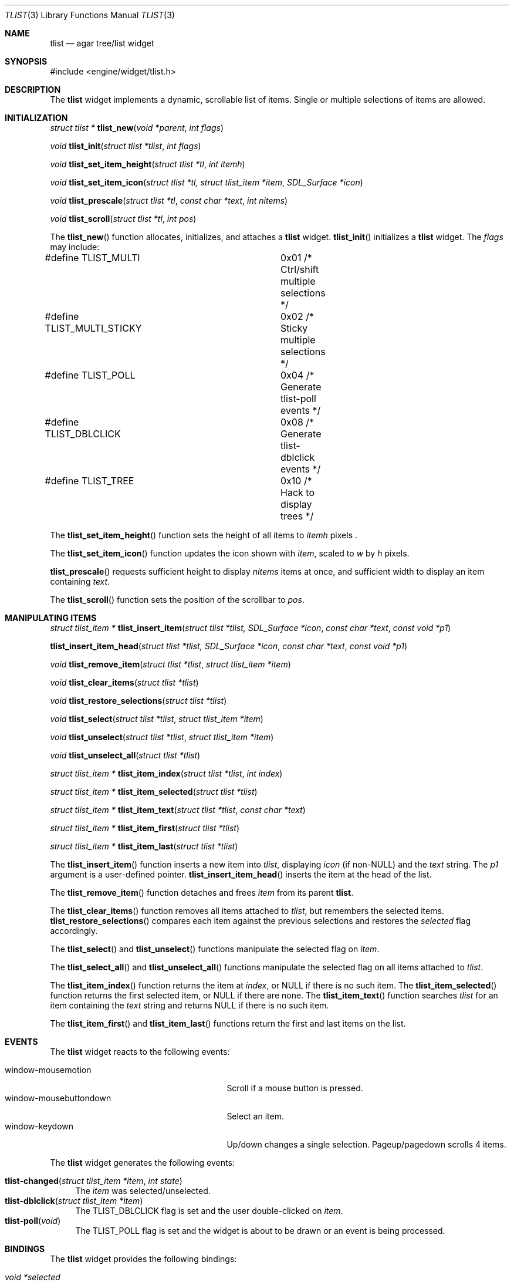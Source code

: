 .\"	$Csoft: tlist.3,v 1.31 2003/10/15 03:43:08 vedge Exp $
.\"
.\" Copyright (c) 2002, 2003 CubeSoft Communications, Inc.
.\" <http://www.csoft.org>
.\" All rights reserved.
.\"
.\" Redistribution and use in source and binary forms, with or without
.\" modification, are permitted provided that the following conditions
.\" are met:
.\" 1. Redistributions of source code must retain the above copyright
.\"    notice, this list of conditions and the following disclaimer.
.\" 2. Redistributions in binary form must reproduce the above copyright
.\"    notice, this list of conditions and the following disclaimer in the
.\"    documentation and/or other materials provided with the distribution.
.\" 
.\" THIS SOFTWARE IS PROVIDED BY THE AUTHOR ``AS IS'' AND ANY EXPRESS OR
.\" IMPLIED WARRANTIES, INCLUDING, BUT NOT LIMITED TO, THE IMPLIED
.\" WARRANTIES OF MERCHANTABILITY AND FITNESS FOR A PARTICULAR PURPOSE
.\" ARE DISCLAIMED. IN NO EVENT SHALL THE AUTHOR BE LIABLE FOR ANY DIRECT,
.\" INDIRECT, INCIDENTAL, SPECIAL, EXEMPLARY, OR CONSEQUENTIAL DAMAGES
.\" (INCLUDING BUT NOT LIMITED TO, PROCUREMENT OF SUBSTITUTE GOODS OR
.\" SERVICES; LOSS OF USE, DATA, OR PROFITS; OR BUSINESS INTERRUPTION)
.\" HOWEVER CAUSED AND ON ANY THEORY OF LIABILITY, WHETHER IN CONTRACT,
.\" STRICT LIABILITY, OR TORT (INCLUDING NEGLIGENCE OR OTHERWISE) ARISING
.\" IN ANY WAY OUT OF THE USE OF THIS SOFTWARE EVEN IF ADVISED OF THE
.\" POSSIBILITY OF SUCH DAMAGE.
.\"
.Dd August 20, 2002
.Dt TLIST 3
.Os
.ds vT Agar API Reference
.ds oS Agar 1.0
.Sh NAME
.Nm tlist
.Nd agar tree/list widget
.Sh SYNOPSIS
.Bd -literal
#include <engine/widget/tlist.h>
.Ed
.Sh DESCRIPTION
The
.Nm
widget implements a dynamic, scrollable list of items.
Single or multiple selections of items are allowed.
.Sh INITIALIZATION
.nr nS 1
.Ft "struct tlist *"
.Fn tlist_new "void *parent" "int flags"
.Pp
.Ft void
.Fn tlist_init "struct tlist *tlist" "int flags"
.Pp
.Ft void
.Fn tlist_set_item_height "struct tlist *tl" "int itemh"
.Pp
.Ft void
.Fn tlist_set_item_icon "struct tlist *tl, struct tlist_item *item" \
                        "SDL_Surface *icon"
.Pp
.Ft void
.Fn tlist_prescale "struct tlist *tl" "const char *text" "int nitems"
.Pp
.Ft void
.Fn tlist_scroll "struct tlist *tl" "int pos"
.Pp
.nr nS 0
The
.Fn tlist_new
function allocates, initializes, and attaches a
.Nm
widget.
.Fn tlist_init
initializes a
.Nm
widget.
The
.Fa flags
may include:
.Pp
.Bd -literal
#define TLIST_MULTI		0x01  /* Ctrl/shift multiple selections */
#define TLIST_MULTI_STICKY	0x02  /* Sticky multiple selections */
#define TLIST_POLL		0x04  /* Generate tlist-poll events */
#define TLIST_DBLCLICK		0x08  /* Generate tlist-dblclick events */
#define TLIST_TREE		0x10  /* Hack to display trees */
.Ed
.Pp
The
.Fn tlist_set_item_height
function sets the height of all items to
.Fa itemh
pixels .
.Pp
The
.Fn tlist_set_item_icon
function updates the icon shown with
.Fa item ,
scaled to
.Fa w
by
.Fa h
pixels.
.Pp
.Fn tlist_prescale
requests sufficient height to display
.Fa nitems
items at once, and sufficient width to display an item containing
.Fa text .
.Pp
The
.Fn tlist_scroll
function sets the position of the scrollbar to
.Fa pos .
.Sh MANIPULATING ITEMS
.nr nS 1
.Ft "struct tlist_item *"
.Fn tlist_insert_item "struct tlist *tlist, SDL_Surface *icon" \
                      "const char *text" "const void *p1"
.Pp
.Fn tlist_insert_item_head "struct tlist *tlist, SDL_Surface *icon" \
                           "const char *text" "const void *p1"
.Pp
.Ft "void"
.Fn tlist_remove_item "struct tlist *tlist" "struct tlist_item *item"
.Pp
.Ft "void"
.Fn tlist_clear_items "struct tlist *tlist"
.Pp
.Ft "void"
.Fn tlist_restore_selections "struct tlist *tlist"
.Pp
.Ft "void"
.Fn tlist_select "struct tlist *tlist" "struct tlist_item *item"
.Pp
.Ft "void"
.Fn tlist_unselect "struct tlist *tlist" "struct tlist_item *item"
.Pp
.Ft "void"
.Fn tlist_unselect_all "struct tlist *tlist"
.Pp
.Ft "struct tlist_item *"
.Fn tlist_item_index "struct tlist *tlist" "int index"
.Pp
.Ft "struct tlist_item *"
.Fn tlist_item_selected "struct tlist *tlist"
.Pp
.Ft "struct tlist_item *"
.Fn tlist_item_text "struct tlist *tlist" "const char *text"
.Pp
.Ft "struct tlist_item *"
.Fn tlist_item_first "struct tlist *tlist"
.Pp
.Ft "struct tlist_item *"
.Fn tlist_item_last "struct tlist *tlist"
.nr nS 0
.Pp
The
.Fn tlist_insert_item
function inserts a new item into
.Fa tlist ,
displaying
.Fa icon
(if non-NULL) and the
.Fa text
string.
The
.Fa p1
argument is a user-defined pointer.
.Fn tlist_insert_item_head
inserts the item at the head of the list.
.Pp
The
.Fn tlist_remove_item
function detaches and frees
.Fa item
from its parent
.Nm tlist .
.Pp
The
.Fn tlist_clear_items
function removes all items attached to
.Fa tlist ,
but remembers the selected items.
.Fn tlist_restore_selections
compares each item against the previous selections and restores
the
.Va selected
flag accordingly.
.Pp
The
.Fn tlist_select
and
.Fn tlist_unselect
functions manipulate the selected flag on
.Fa item .
.Pp
The
.Fn tlist_select_all
and
.Fn tlist_unselect_all
functions manipulate the selected flag on all items attached to
.Fa tlist .
.Pp
The
.Fn tlist_item_index
function returns the item at
.Fa index ,
or NULL if there is no such item.
The
.Fn tlist_item_selected
function returns the first selected item, or
.Dv NULL
if there are none.
The
.Fn tlist_item_text
function searches
.Fa tlist
for an item containing the
.Fa text
string and returns NULL if there is no such item.
.Pp
The
.Fn tlist_item_first
and
.Fn tlist_item_last
functions return the first and last items on the list.
.Sh EVENTS
The
.Nm
widget reacts to the following events:
.Pp
.Bl -tag -compact -width 25n
.It window-mousemotion
Scroll if a mouse button is pressed.
.It window-mousebuttondown
Select an item.
.It window-keydown
Up/down changes a single selection.
Pageup/pagedown scrolls 4 items.
.El
.Pp
The
.Nm
widget generates the following events:
.Pp
.Bl -tag -compact -width 2n
.It Fn tlist-changed "struct tlist_item *item" "int state"
The
.Fa item
was selected/unselected.
.It Fn tlist-dblclick "struct tlist_item *item"
The
.Dv TLIST_DBLCLICK
flag is set and the user double-clicked on
.Fa item .
.It Fn tlist-poll "void"
The
.Dv TLIST_POLL
flag is set and the widget is about to be drawn or an event is being
processed.
.El
.Sh BINDINGS
The
.Nm
widget provides the following bindings:
.Pp
.Bl -tag -compact -width "void *selected "
.It Va void *selected
The
.Va p1
value of the selected item, or NULL if there is no selection (not for use
with the
.Dv TLIST_MULTI
flag).
.El
.Sh TROUBLETONS
Polled mode handling is inefficient and increases the complexity of the code,
since selections must be saved/restored according to their user pointer.
.Pp
Tree display is a crude hack and should be implemented by another widget.
.Sh SEE ALSO
.Xr agar 3 ,
.Xr widget 3 ,
.Xr window 3
.Sh HISTORY
The
.Nm
widget first appeared in Agar 1.0.
